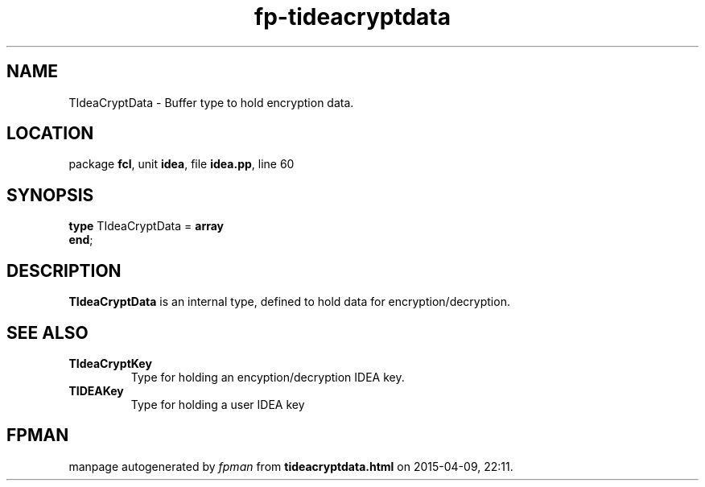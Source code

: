 .\" file autogenerated by fpman
.TH "fp-tideacryptdata" 3 "2014-03-14" "fpman" "Free Pascal Programmer's Manual"
.SH NAME
TIdeaCryptData - Buffer type to hold encryption data.
.SH LOCATION
package \fBfcl\fR, unit \fBidea\fR, file \fBidea.pp\fR, line 60
.SH SYNOPSIS
\fBtype\fR TIdeaCryptData = \fBarray\fR
.br
\fBend\fR;
.SH DESCRIPTION
\fBTIdeaCryptData\fR is an internal type, defined to hold data for encryption/decryption.


.SH SEE ALSO
.TP
.B TIdeaCryptKey
Type for holding an encyption/decryption IDEA key.
.TP
.B TIDEAKey
Type for holding a user IDEA key

.SH FPMAN
manpage autogenerated by \fIfpman\fR from \fBtideacryptdata.html\fR on 2015-04-09, 22:11.


